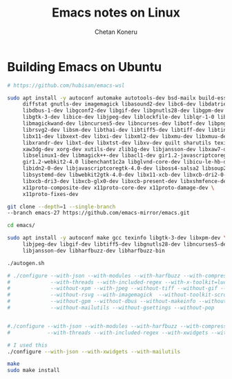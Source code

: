 #+author: Chetan Koneru
#+title: Emacs notes on Linux

* Building Emacs on Ubuntu

#+begin_src sh
  # https://github.com/hubisan/emacs-wsl

  sudo apt install -y autoconf automake autotools-dev bsd-mailx build-essential \
       diffstat gnutls-dev imagemagick libasound2-dev libc6-dev libdatrie-dev \
       libdbus-1-dev libgconf2-dev libgif-dev libgnutls28-dev libgpm-dev libgtk2.0-dev \
       libgtk-3-dev libice-dev libjpeg-dev liblockfile-dev liblqr-1-0 libm17n-dev \
       libmagickwand-dev libncurses5-dev libncurses-dev libotf-dev libpng-dev \
       librsvg2-dev libsm-dev libthai-dev libtiff5-dev libtiff-dev libtinfo-dev libtool \
       libx11-dev libxext-dev libxi-dev libxml2-dev libxmu-dev libxmuu-dev libxpm-dev \
       libxrandr-dev libxt-dev libxtst-dev libxv-dev quilt sharutils texinfo xaw3dg \
       xaw3dg-dev xorg-dev xutils-dev zlib1g-dev libjansson-dev libxaw7-dev \
       libselinux1-dev libmagick++-dev libacl1-dev gir1.2-javascriptcoregtk-4.0 \
       gir1.2-webkit2-4.0 libenchant1c2a libglvnd-core-dev libicu-le-hb-dev \
       libidn2-0-dev libjavascriptcoregtk-4.0-dev liboss4-salsa2 libsoup2.4-dev \
       libsystemd-dev libwebkit2gtk-4.0-dev libx11-xcb-dev libxcb-dri2-0-dev \
       libxcb-dri3-dev libxcb-glx0-dev libxcb-present-dev libxshmfence-dev \
       x11proto-composite-dev x11proto-core-dev x11proto-damage-dev \
       x11proto-fixes-dev
#+end_src

#+begin_src sh
  git clone --depth=1 --single-branch
  --branch emacs-27 https://github.com/emacs-mirror/emacs.git

  cd emacs/

  sudo apt install -y autoconf make gcc texinfo libgtk-3-dev libxpm-dev \
       libjpeg-dev libgif-dev libtiff5-dev libgnutls28-dev libncurses5-dev \
       libjansson-dev libharfbuzz-dev libharfbuzz-bin

  ./autogen.sh

  # ./configure --with-json --with-modules --with-harfbuzz --with-compress-install \
  #             --with-threads --with-included-regex --with-x-toolkit=lucid --with-zlib --without-sound \
  #             --without-xpm --with-jpeg --without-tiff --without-gif --with-png \
  #             --without-rsvg --with-imagemagick  --without-toolkit-scroll-bars \
  #             --without-gpm --without-dbus --without-makeinfo --without-pop \
  #             --without-mailutils --without-gsettings --without-pop


  #./configure --with-json --with-modules --with-harfbuzz --with-compress-install \
  #            --with-threads --with-included-regex --with-xwidgets --with-zlib

  # I used this
  ./configure --with-json --with-xwidgets --with-mailutils

  make
  sudo make install
#+end_src
